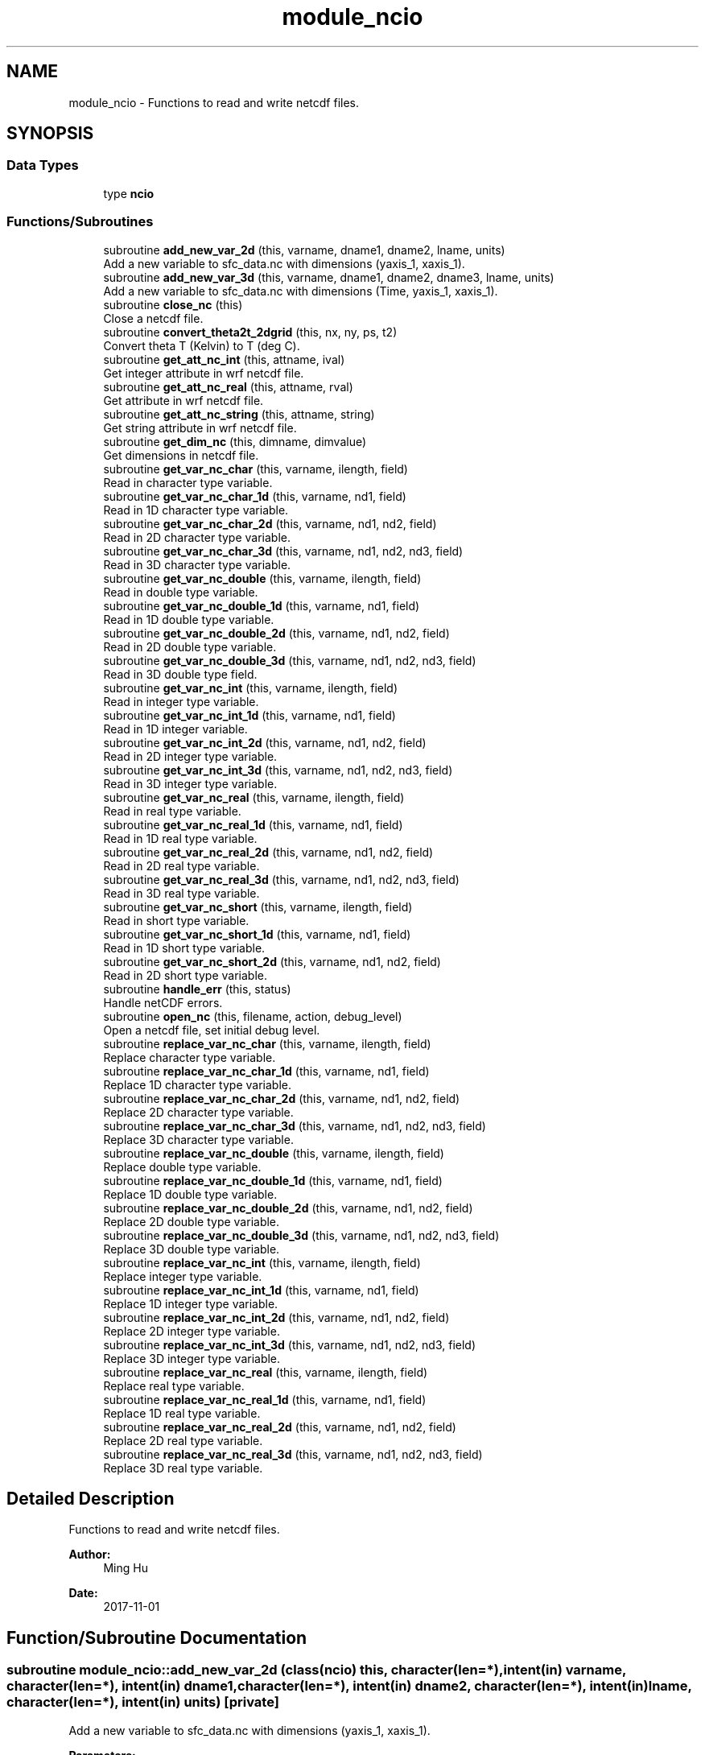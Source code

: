 .TH "module_ncio" 3 "Thu Aug 4 2022" "Version 1.8.0" "fvcom_tools" \" -*- nroff -*-
.ad l
.nh
.SH NAME
module_ncio \- Functions to read and write netcdf files\&.  

.SH SYNOPSIS
.br
.PP
.SS "Data Types"

.in +1c
.ti -1c
.RI "type \fBncio\fP"
.br
.in -1c
.SS "Functions/Subroutines"

.in +1c
.ti -1c
.RI "subroutine \fBadd_new_var_2d\fP (this, varname, dname1, dname2, lname, units)"
.br
.RI "Add a new variable to sfc_data\&.nc with dimensions (yaxis_1, xaxis_1)\&. "
.ti -1c
.RI "subroutine \fBadd_new_var_3d\fP (this, varname, dname1, dname2, dname3, lname, units)"
.br
.RI "Add a new variable to sfc_data\&.nc with dimensions (Time, yaxis_1, xaxis_1)\&. "
.ti -1c
.RI "subroutine \fBclose_nc\fP (this)"
.br
.RI "Close a netcdf file\&. "
.ti -1c
.RI "subroutine \fBconvert_theta2t_2dgrid\fP (this, nx, ny, ps, t2)"
.br
.RI "Convert theta T (Kelvin) to T (deg C)\&. "
.ti -1c
.RI "subroutine \fBget_att_nc_int\fP (this, attname, ival)"
.br
.RI "Get integer attribute in wrf netcdf file\&. "
.ti -1c
.RI "subroutine \fBget_att_nc_real\fP (this, attname, rval)"
.br
.RI "Get attribute in wrf netcdf file\&. "
.ti -1c
.RI "subroutine \fBget_att_nc_string\fP (this, attname, string)"
.br
.RI "Get string attribute in wrf netcdf file\&. "
.ti -1c
.RI "subroutine \fBget_dim_nc\fP (this, dimname, dimvalue)"
.br
.RI "Get dimensions in netcdf file\&. "
.ti -1c
.RI "subroutine \fBget_var_nc_char\fP (this, varname, ilength, field)"
.br
.RI "Read in character type variable\&. "
.ti -1c
.RI "subroutine \fBget_var_nc_char_1d\fP (this, varname, nd1, field)"
.br
.RI "Read in 1D character type variable\&. "
.ti -1c
.RI "subroutine \fBget_var_nc_char_2d\fP (this, varname, nd1, nd2, field)"
.br
.RI "Read in 2D character type variable\&. "
.ti -1c
.RI "subroutine \fBget_var_nc_char_3d\fP (this, varname, nd1, nd2, nd3, field)"
.br
.RI "Read in 3D character type variable\&. "
.ti -1c
.RI "subroutine \fBget_var_nc_double\fP (this, varname, ilength, field)"
.br
.RI "Read in double type variable\&. "
.ti -1c
.RI "subroutine \fBget_var_nc_double_1d\fP (this, varname, nd1, field)"
.br
.RI "Read in 1D double type variable\&. "
.ti -1c
.RI "subroutine \fBget_var_nc_double_2d\fP (this, varname, nd1, nd2, field)"
.br
.RI "Read in 2D double type variable\&. "
.ti -1c
.RI "subroutine \fBget_var_nc_double_3d\fP (this, varname, nd1, nd2, nd3, field)"
.br
.RI "Read in 3D double type field\&. "
.ti -1c
.RI "subroutine \fBget_var_nc_int\fP (this, varname, ilength, field)"
.br
.RI "Read in integer type variable\&. "
.ti -1c
.RI "subroutine \fBget_var_nc_int_1d\fP (this, varname, nd1, field)"
.br
.RI "Read in 1D integer variable\&. "
.ti -1c
.RI "subroutine \fBget_var_nc_int_2d\fP (this, varname, nd1, nd2, field)"
.br
.RI "Read in 2D integer type variable\&. "
.ti -1c
.RI "subroutine \fBget_var_nc_int_3d\fP (this, varname, nd1, nd2, nd3, field)"
.br
.RI "Read in 3D integer type variable\&. "
.ti -1c
.RI "subroutine \fBget_var_nc_real\fP (this, varname, ilength, field)"
.br
.RI "Read in real type variable\&. "
.ti -1c
.RI "subroutine \fBget_var_nc_real_1d\fP (this, varname, nd1, field)"
.br
.RI "Read in 1D real type variable\&. "
.ti -1c
.RI "subroutine \fBget_var_nc_real_2d\fP (this, varname, nd1, nd2, field)"
.br
.RI "Read in 2D real type variable\&. "
.ti -1c
.RI "subroutine \fBget_var_nc_real_3d\fP (this, varname, nd1, nd2, nd3, field)"
.br
.RI "Read in 3D real type variable\&. "
.ti -1c
.RI "subroutine \fBget_var_nc_short\fP (this, varname, ilength, field)"
.br
.RI "Read in short type variable\&. "
.ti -1c
.RI "subroutine \fBget_var_nc_short_1d\fP (this, varname, nd1, field)"
.br
.RI "Read in 1D short type variable\&. "
.ti -1c
.RI "subroutine \fBget_var_nc_short_2d\fP (this, varname, nd1, nd2, field)"
.br
.RI "Read in 2D short type variable\&. "
.ti -1c
.RI "subroutine \fBhandle_err\fP (this, status)"
.br
.RI "Handle netCDF errors\&. "
.ti -1c
.RI "subroutine \fBopen_nc\fP (this, filename, action, debug_level)"
.br
.RI "Open a netcdf file, set initial debug level\&. "
.ti -1c
.RI "subroutine \fBreplace_var_nc_char\fP (this, varname, ilength, field)"
.br
.RI "Replace character type variable\&. "
.ti -1c
.RI "subroutine \fBreplace_var_nc_char_1d\fP (this, varname, nd1, field)"
.br
.RI "Replace 1D character type variable\&. "
.ti -1c
.RI "subroutine \fBreplace_var_nc_char_2d\fP (this, varname, nd1, nd2, field)"
.br
.RI "Replace 2D character type variable\&. "
.ti -1c
.RI "subroutine \fBreplace_var_nc_char_3d\fP (this, varname, nd1, nd2, nd3, field)"
.br
.RI "Replace 3D character type variable\&. "
.ti -1c
.RI "subroutine \fBreplace_var_nc_double\fP (this, varname, ilength, field)"
.br
.RI "Replace double type variable\&. "
.ti -1c
.RI "subroutine \fBreplace_var_nc_double_1d\fP (this, varname, nd1, field)"
.br
.RI "Replace 1D double type variable\&. "
.ti -1c
.RI "subroutine \fBreplace_var_nc_double_2d\fP (this, varname, nd1, nd2, field)"
.br
.RI "Replace 2D double type variable\&. "
.ti -1c
.RI "subroutine \fBreplace_var_nc_double_3d\fP (this, varname, nd1, nd2, nd3, field)"
.br
.RI "Replace 3D double type variable\&. "
.ti -1c
.RI "subroutine \fBreplace_var_nc_int\fP (this, varname, ilength, field)"
.br
.RI "Replace integer type variable\&. "
.ti -1c
.RI "subroutine \fBreplace_var_nc_int_1d\fP (this, varname, nd1, field)"
.br
.RI "Replace 1D integer type variable\&. "
.ti -1c
.RI "subroutine \fBreplace_var_nc_int_2d\fP (this, varname, nd1, nd2, field)"
.br
.RI "Replace 2D integer type variable\&. "
.ti -1c
.RI "subroutine \fBreplace_var_nc_int_3d\fP (this, varname, nd1, nd2, nd3, field)"
.br
.RI "Replace 3D integer type variable\&. "
.ti -1c
.RI "subroutine \fBreplace_var_nc_real\fP (this, varname, ilength, field)"
.br
.RI "Replace real type variable\&. "
.ti -1c
.RI "subroutine \fBreplace_var_nc_real_1d\fP (this, varname, nd1, field)"
.br
.RI "Replace 1D real type variable\&. "
.ti -1c
.RI "subroutine \fBreplace_var_nc_real_2d\fP (this, varname, nd1, nd2, field)"
.br
.RI "Replace 2D real type variable\&. "
.ti -1c
.RI "subroutine \fBreplace_var_nc_real_3d\fP (this, varname, nd1, nd2, nd3, field)"
.br
.RI "Replace 3D real type variable\&. "
.in -1c
.SH "Detailed Description"
.PP 
Functions to read and write netcdf files\&. 


.PP
\fBAuthor:\fP
.RS 4
Ming Hu 
.RE
.PP
\fBDate:\fP
.RS 4
2017-11-01 
.RE
.PP

.SH "Function/Subroutine Documentation"
.PP 
.SS "subroutine module_ncio::add_new_var_2d (class(\fBncio\fP) this, character(len=*), intent(in) varname, character(len=*), intent(in) dname1, character(len=*), intent(in) dname2, character(len=*), intent(in) lname, character(len=*), intent(in) units)\fC [private]\fP"

.PP
Add a new variable to sfc_data\&.nc with dimensions (yaxis_1, xaxis_1)\&. 
.PP
\fBParameters:\fP
.RS 4
\fIthis\fP instance of an ncio class 
.br
\fIvarname\fP Name of variable to be created in netcdf file 
.br
\fIdname1\fP 1st dimension name 
.br
\fIdname2\fP 2nd dimension name 
.br
\fIlname\fP long name output for netcdf variable 
.br
\fIunits\fP units to use in netcdf variable
.RE
.PP
\fBAuthor:\fP
.RS 4
David\&.M\&.Wright org: UM/GLERL 
.RE
.PP
\fBDate:\fP
.RS 4
2021-10-07 
.RE
.PP

.PP
Definition at line 2561 of file module_ncio\&.f90\&.
.PP
Referenced by module_ncio::ncio::add_new_var()\&.
.SS "subroutine module_ncio::add_new_var_3d (class(\fBncio\fP) this, character(len=*), intent(in) varname, character(len=*), intent(in) dname1, character(len=*), intent(in) dname2, character(len=*), intent(in) dname3, character(len=*), intent(in) lname, character(len=*), intent(in) units)\fC [private]\fP"

.PP
Add a new variable to sfc_data\&.nc with dimensions (Time, yaxis_1, xaxis_1)\&. 
.PP
\fBParameters:\fP
.RS 4
\fIthis\fP instance of an ncio class 
.br
\fIvarname\fP Name of variable to be created in netcdf file 
.br
\fIdname1\fP 1st dimension name 
.br
\fIdname2\fP 2nd dimension name 
.br
\fIdname3\fP 3rd dimension name 
.br
\fIlname\fP long name output for netcdf variable 
.br
\fIunits\fP units to use in netcdf variable
.RE
.PP
\fBAuthor:\fP
.RS 4
David\&.M\&.Wright org: UM/GLERL 
.RE
.PP
\fBDate:\fP
.RS 4
2020-09-01 
.RE
.PP

.PP
Definition at line 2517 of file module_ncio\&.f90\&.
.PP
Referenced by module_ncio::ncio::add_new_var()\&.
.SS "subroutine module_ncio::close_nc (class(\fBncio\fP) this)\fC [private]\fP"

.PP
Close a netcdf file\&. 
.PP
\fBParameters:\fP
.RS 4
\fIthis\fP instance of an ncio class 
.RE
.PP
\fBAuthor:\fP
.RS 4
Ming Hu org: GSD/AMB 
.RE
.PP
\fBDate:\fP
.RS 4
2017-04-10 
.RE
.PP

.PP
Definition at line 141 of file module_ncio\&.f90\&.
.SS "subroutine module_ncio::convert_theta2t_2dgrid (class(\fBncio\fP) this, integer nx, integer ny, real, dimension(nx,ny), intent(in) ps, real, dimension(nx,ny), intent(inout) t2)"

.PP
Convert theta T (Kelvin) to T (deg C)\&. 
.PP
\fBParameters:\fP
.RS 4
\fIthis\fP instance of an ncio class 
.br
\fInx\fP number of grid points in x-dir 
.br
\fIny\fP number of grid points in y-dir 
.br
\fIps\fP Pressure (Pa) 
.br
\fIt2\fP Pot\&. Temperature (Kelvin) 
.RE
.PP
\fBAuthor:\fP
.RS 4
Ming Hu org: GSD/AMB 
.RE
.PP
\fBDate:\fP
.RS 4
2017-11-01 
.RE
.PP

.PP
Definition at line 2481 of file module_ncio\&.f90\&.
.SS "subroutine module_ncio::get_att_nc_int (class(\fBncio\fP) this, character(len=*), intent(in) attname, integer, intent(out) ival)\fC [private]\fP"

.PP
Get integer attribute in wrf netcdf file\&. 
.PP
\fBParameters:\fP
.RS 4
\fIthis\fP instance of an ncio class 
.br
\fIattname\fP name of the attribute to get 
.br
\fIival\fP value of attribute\&. 
.RE
.PP
\fBAuthor:\fP
.RS 4
Ming Hu org: GSD/AMB 
.RE
.PP
\fBDate:\fP
.RS 4
2017-10-04 
.RE
.PP

.PP
Definition at line 187 of file module_ncio\&.f90\&.
.PP
Referenced by module_ncio::ncio::get_att()\&.
.SS "subroutine module_ncio::get_att_nc_real (class(\fBncio\fP) this, character(len=*), intent(in) attname, real, intent(out) rval)\fC [private]\fP"

.PP
Get attribute in wrf netcdf file\&. 
.PP
\fBParameters:\fP
.RS 4
\fIthis\fP instance of an ncio class 
.br
\fIattname\fP name of the attribute to get 
.br
\fIrval\fP return value 
.RE
.PP
\fBAuthor:\fP
.RS 4
Ming Hu org: GSD/AMB 
.RE
.PP
\fBDate:\fP
.RS 4
2017-10-04 
.RE
.PP

.PP
Definition at line 163 of file module_ncio\&.f90\&.
.PP
Referenced by module_ncio::ncio::get_att()\&.
.SS "subroutine module_ncio::get_att_nc_string (class(\fBncio\fP) this, character(len=*), intent(in) attname, character(len=*), intent(out) string)\fC [private]\fP"

.PP
Get string attribute in wrf netcdf file\&. 
.PP
\fBParameters:\fP
.RS 4
\fIthis\fP instance of an ncio class 
.br
\fIattname\fP name of the attribute to get 
.br
\fIstring\fP value of attribute\&. 
.RE
.PP
\fBAuthor:\fP
.RS 4
Ming Hu org: GSD/AMB 
.RE
.PP
\fBDate:\fP
.RS 4
2017-10-04 
.RE
.PP

.PP
Definition at line 211 of file module_ncio\&.f90\&.
.PP
Referenced by module_ncio::ncio::get_att()\&.
.SS "subroutine module_ncio::get_dim_nc (class(\fBncio\fP) this, character(len=*), intent(in) dimname, integer, intent(out) dimvalue)\fC [private]\fP"

.PP
Get dimensions in netcdf file\&. 
.PP
\fBParameters:\fP
.RS 4
\fIthis\fP instance of an ncio class 
.br
\fIdimname\fP name of the dimension 
.br
\fIdimvalue\fP length of the dimension 
.RE
.PP
\fBAuthor:\fP
.RS 4
Ming Hu org: GSD/AMB 
.RE
.PP
\fBDate:\fP
.RS 4
2017-11-01 
.RE
.PP

.PP
Definition at line 236 of file module_ncio\&.f90\&.
.SS "subroutine module_ncio::get_var_nc_char (class(\fBncio\fP) this, character(len=*), intent(in) varname, integer, intent(in) ilength, character, dimension(ilength), intent(out) field)"

.PP
Read in character type variable\&. 
.PP
\fBParameters:\fP
.RS 4
\fIthis\fP instance of an ncio class 
.br
\fIvarname\fP name of the variable 
.br
\fIilength\fP size of array 
.br
\fIfield\fP output variable 
.RE
.PP
\fBAuthor:\fP
.RS 4
Ming Hu org: GSD/AMB 
.RE
.PP
\fBDate:\fP
.RS 4
2017-11-01 
.RE
.PP

.PP
Definition at line 2354 of file module_ncio\&.f90\&.
.SS "subroutine module_ncio::get_var_nc_char_1d (class(\fBncio\fP) this, character(len=*), intent(in) varname, integer, intent(in) nd1, character, dimension(nd1), intent(out) field)"

.PP
Read in 1D character type variable\&. 
.PP
\fBParameters:\fP
.RS 4
\fIthis\fP instance of an ncio class 
.br
\fIvarname\fP name of the variable 
.br
\fInd1\fP length of first dimension 
.br
\fIfield\fP output variable 
.RE
.PP
\fBAuthor:\fP
.RS 4
Ming Hu org: GSD/AMB 
.RE
.PP
\fBDate:\fP
.RS 4
2017-11-01 
.RE
.PP

.PP
Definition at line 2210 of file module_ncio\&.f90\&.
.PP
Referenced by module_ncio::ncio::get_var()\&.
.SS "subroutine module_ncio::get_var_nc_char_2d (class(\fBncio\fP) this, character(len=*), intent(in) varname, integer, intent(in) nd1, integer, intent(in) nd2, character, dimension(nd1,nd2), intent(out) field)"

.PP
Read in 2D character type variable\&. 
.PP
\fBParameters:\fP
.RS 4
\fIthis\fP instance of an ncio class 
.br
\fIvarname\fP name of the variable 
.br
\fInd1\fP length of first dimension 
.br
\fInd2\fP length of second dimension 
.br
\fIfield\fP output variable 
.RE
.PP
\fBAuthor:\fP
.RS 4
Ming Hu org: GSD/AMB 
.RE
.PP
\fBDate:\fP
.RS 4
2017-11-01 
.RE
.PP

.PP
Definition at line 2248 of file module_ncio\&.f90\&.
.PP
Referenced by module_ncio::ncio::get_var()\&.
.SS "subroutine module_ncio::get_var_nc_char_3d (class(\fBncio\fP) this, character(len=*), intent(in) varname, integer, intent(in) nd1, integer, intent(in) nd2, integer, intent(in) nd3, character, dimension(nd1,nd2,nd3), intent(out) field)"

.PP
Read in 3D character type variable\&. 
.PP
\fBParameters:\fP
.RS 4
\fIthis\fP instance of an ncio class 
.br
\fIvarname\fP name of the variable 
.br
\fInd1\fP length of first dimension 
.br
\fInd2\fP length of second dimension 
.br
\fInd3\fP length of third dimension 
.br
\fIfield\fP output variable 
.RE
.PP
\fBAuthor:\fP
.RS 4
Ming Hu org: GSD/AMB 
.RE
.PP
\fBDate:\fP
.RS 4
2017-11-01 
.RE
.PP

.PP
Definition at line 2300 of file module_ncio\&.f90\&.
.PP
Referenced by module_ncio::ncio::get_var()\&.
.SS "subroutine module_ncio::get_var_nc_double (class(\fBncio\fP) this, character(len=*), intent(in) varname, integer, intent(in) ilength, real(8), dimension(ilength), intent(out) field)"

.PP
Read in double type variable\&. 
.PP
\fBParameters:\fP
.RS 4
\fIthis\fP instance of an ncio class 
.br
\fIvarname\fP name of the variable 
.br
\fIilength\fP size of array 
.br
\fIfield\fP output variable 
.RE
.PP
\fBAuthor:\fP
.RS 4
Ming Hu org: GSD/AMB 
.RE
.PP
\fBDate:\fP
.RS 4
2017-11-01 
.RE
.PP

.PP
Definition at line 1390 of file module_ncio\&.f90\&.
.SS "subroutine module_ncio::get_var_nc_double_1d (class(\fBncio\fP) this, character(len=*), intent(in) varname, integer, intent(in) nd1, real(8), dimension(nd1), intent(out) field)"

.PP
Read in 1D double type variable\&. 
.PP
\fBParameters:\fP
.RS 4
\fIthis\fP instance of an ncio class 
.br
\fIvarname\fP name of the variable 
.br
\fInd1\fP lenth of first dimension 
.br
\fIfield\fP output variable 
.RE
.PP
\fBAuthor:\fP
.RS 4
Ming Hu org: GSD/AMB 
.RE
.PP
\fBDate:\fP
.RS 4
2017-11-01 
.RE
.PP

.PP
Definition at line 1244 of file module_ncio\&.f90\&.
.PP
Referenced by module_ncio::ncio::get_var()\&.
.SS "subroutine module_ncio::get_var_nc_double_2d (class(\fBncio\fP) this, character(len=*), intent(in) varname, integer, intent(in) nd1, integer, intent(in) nd2, real(8), dimension(nd1,nd2), intent(out) field)"

.PP
Read in 2D double type variable\&. 
.PP
\fBParameters:\fP
.RS 4
\fIthis\fP instance of an ncio class 
.br
\fIvarname\fP name of the variable 
.br
\fInd1\fP length of first dimension 
.br
\fInd2\fP length of second dimension 
.br
\fIfield\fP output variable 
.RE
.PP
\fBAuthor:\fP
.RS 4
Ming Hu org: GSD/AMB 
.RE
.PP
\fBDate:\fP
.RS 4
2017-11-01 
.RE
.PP

.PP
Definition at line 1282 of file module_ncio\&.f90\&.
.PP
Referenced by module_ncio::ncio::get_var()\&.
.SS "subroutine module_ncio::get_var_nc_double_3d (class(\fBncio\fP) this, character(len=*), intent(in) varname, integer, intent(in) nd1, integer, intent(in) nd2, integer, intent(in) nd3, real(8), dimension(nd1,nd2,nd3), intent(out) field)"

.PP
Read in 3D double type field\&. 
.PP
\fBParameters:\fP
.RS 4
\fIthis\fP instance of an ncio class 
.br
\fIvarname\fP name of the variable 
.br
\fInd1\fP length of first dimension 
.br
\fInd2\fP length of second dimension 
.br
\fInd3\fP length of third dimension 
.br
\fIfield\fP output variable 
.RE
.PP
\fBAuthor:\fP
.RS 4
Ming Hu org: GSD/AMB 
.RE
.PP
\fBDate:\fP
.RS 4
2017-11-01 
.RE
.PP

.PP
Definition at line 1334 of file module_ncio\&.f90\&.
.PP
Referenced by module_ncio::ncio::get_var()\&.
.SS "subroutine module_ncio::get_var_nc_int (class(\fBncio\fP) this, character(len=*), intent(in) varname, integer, intent(in) ilength, integer, dimension(ilength), intent(out) field)"

.PP
Read in integer type variable\&. 
.PP
\fBParameters:\fP
.RS 4
\fIthis\fP instance of an ncio class 
.br
\fIvarname\fP name of the variable 
.br
\fIilength\fP size of array 
.br
\fIfield\fP output variable 
.RE
.PP
\fBAuthor:\fP
.RS 4
Ming Hu org: GSD/AMB 
.RE
.PP
\fBDate:\fP
.RS 4
2017-11-01 
.RE
.PP

.PP
Definition at line 1904 of file module_ncio\&.f90\&.
.SS "subroutine module_ncio::get_var_nc_int_1d (class(\fBncio\fP) this, character(len=*), intent(in) varname, integer, intent(in) nd1, integer, dimension(nd1), intent(out) field)"

.PP
Read in 1D integer variable\&. 
.PP
\fBParameters:\fP
.RS 4
\fIthis\fP instance of an ncio class 
.br
\fIvarname\fP name of the variable 
.br
\fInd1\fP length of first dimension 
.br
\fIfield\fP output variable 
.RE
.PP
\fBAuthor:\fP
.RS 4
Ming Hu org: GSD/AMB 
.RE
.PP
\fBDate:\fP
.RS 4
2017-11-01 
.RE
.PP

.PP
Definition at line 1755 of file module_ncio\&.f90\&.
.PP
Referenced by module_ncio::ncio::get_var()\&.
.SS "subroutine module_ncio::get_var_nc_int_2d (class(\fBncio\fP) this, character(len=*), intent(in) varname, integer, intent(in) nd1, integer, intent(in) nd2, integer, dimension(nd1,nd2), intent(out) field)"

.PP
Read in 2D integer type variable\&. 
.PP
\fBParameters:\fP
.RS 4
\fIthis\fP instance of an ncio class 
.br
\fIvarname\fP name of the variable 
.br
\fInd1\fP length of first dimension 
.br
\fInd2\fP length of second dimension 
.br
\fIfield\fP output variable 
.RE
.PP
\fBAuthor:\fP
.RS 4
Ming Hu org: GSD/AMB 
.RE
.PP
\fBDate:\fP
.RS 4
2017-11-01 
.RE
.PP

.PP
Definition at line 1793 of file module_ncio\&.f90\&.
.PP
Referenced by module_ncio::ncio::get_var()\&.
.SS "subroutine module_ncio::get_var_nc_int_3d (class(\fBncio\fP) this, character(len=*), intent(in) varname, integer, intent(in) nd1, integer, intent(in) nd2, integer, intent(in) nd3, integer, dimension(nd1,nd2,nd3), intent(out) field)"

.PP
Read in 3D integer type variable\&. 
.PP
\fBParameters:\fP
.RS 4
\fIthis\fP instance of an ncio class 
.br
\fIvarname\fP name of the variable 
.br
\fInd1\fP length of first dimension 
.br
\fInd2\fP length of second dimension 
.br
\fInd3\fP length of third dimension 
.br
\fIfield\fP output variable 
.RE
.PP
\fBAuthor:\fP
.RS 4
Ming Hu org: GSD/AMB 
.RE
.PP
\fBDate:\fP
.RS 4
2017-11-01 
.RE
.PP

.PP
Definition at line 1848 of file module_ncio\&.f90\&.
.PP
Referenced by module_ncio::ncio::get_var()\&.
.SS "subroutine module_ncio::get_var_nc_real (class(\fBncio\fP) this, character(len=*), intent(in) varname, integer, intent(in) ilength, real(4), dimension(ilength), intent(out) field)"

.PP
Read in real type variable\&. 
.PP
\fBParameters:\fP
.RS 4
\fIthis\fP instance of an ncio class 
.br
\fIvarname\fP name of the variable 
.br
\fIilength\fP size of array 
.br
\fIfield\fP output variable 
.RE
.PP
\fBAuthor:\fP
.RS 4
Ming Hu org: GSD/AMB 
.RE
.PP
\fBDate:\fP
.RS 4
2017-11-01 
.RE
.PP

.PP
Definition at line 1646 of file module_ncio\&.f90\&.
.SS "subroutine module_ncio::get_var_nc_real_1d (class(\fBncio\fP) this, character(len=*), intent(in) varname, integer, intent(in) nd1, real(4), dimension(nd1), intent(out) field)"

.PP
Read in 1D real type variable\&. 
.PP
\fBParameters:\fP
.RS 4
\fIthis\fP instance of an ncio class 
.br
\fIvarname\fP name of the variable 
.br
\fInd1\fP length of first dimension 
.br
\fIfield\fP output variable 
.RE
.PP
\fBAuthor:\fP
.RS 4
Ming Hu org: GSD/AMB 
.RE
.PP
\fBDate:\fP
.RS 4
2017-11-01 
.RE
.PP

.PP
Definition at line 1497 of file module_ncio\&.f90\&.
.PP
Referenced by module_ncio::ncio::get_var()\&.
.SS "subroutine module_ncio::get_var_nc_real_2d (class(\fBncio\fP) this, character(len=*), intent(in) varname, integer, intent(in) nd1, integer, intent(in) nd2, real(4), dimension(nd1,nd2), intent(out) field)"

.PP
Read in 2D real type variable\&. 
.PP
\fBParameters:\fP
.RS 4
\fIthis\fP instance of an ncio class 
.br
\fIvarname\fP name of the variable 
.br
\fInd1\fP length of first dimension 
.br
\fInd2\fP length of second dimension 
.br
\fIfield\fP output variable 
.RE
.PP
\fBAuthor:\fP
.RS 4
Ming Hu org: GSD/AMB 
.RE
.PP
\fBDate:\fP
.RS 4
2017-11-01 
.RE
.PP

.PP
Definition at line 1535 of file module_ncio\&.f90\&.
.PP
Referenced by module_ncio::ncio::get_var()\&.
.SS "subroutine module_ncio::get_var_nc_real_3d (class(\fBncio\fP) this, character(len=*), intent(in) varname, integer, intent(in) nd1, integer, intent(in) nd2, integer, intent(in) nd3, real(4), dimension(nd1,nd2,nd3), intent(out) field)"

.PP
Read in 3D real type variable\&. 
.PP
\fBParameters:\fP
.RS 4
\fIthis\fP instance of an ncio class 
.br
\fIvarname\fP name of the variable 
.br
\fInd1\fP length of first dimension 
.br
\fInd2\fP length of second dimension 
.br
\fInd3\fP length of third dimension 
.br
\fIfield\fP output variable 
.RE
.PP
\fBAuthor:\fP
.RS 4
Ming Hu org: GSD/AMB 
.RE
.PP
\fBDate:\fP
.RS 4
2017-11-01 
.RE
.PP

.PP
Definition at line 1590 of file module_ncio\&.f90\&.
.PP
Referenced by module_ncio::ncio::get_var()\&.
.SS "subroutine module_ncio::get_var_nc_short (class(\fBncio\fP) this, character(len=*), intent(in) varname, integer, intent(in) ilength, integer(2), dimension(ilength), intent(out) field)"

.PP
Read in short type variable\&. 
.PP
\fBParameters:\fP
.RS 4
\fIthis\fP instance of an ncio class 
.br
\fIvarname\fP name of the variable 
.br
\fIilength\fP size of array 
.br
\fIfield\fP output variable 
.RE
.PP
\fBAuthor:\fP
.RS 4
Ming Hu org: GSD/AMB 
.RE
.PP
\fBDate:\fP
.RS 4
2017-11-01 
.RE
.PP

.PP
Definition at line 2104 of file module_ncio\&.f90\&.
.SS "subroutine module_ncio::get_var_nc_short_1d (class(\fBncio\fP) this, character(len=*), intent(in) varname, integer, intent(in) nd1, integer(2), dimension(nd1), intent(out) field)"

.PP
Read in 1D short type variable\&. 
.PP
\fBParameters:\fP
.RS 4
\fIthis\fP instance of an ncio class 
.br
\fIvarname\fP name of the variable 
.br
\fInd1\fP length of first dimension 
.br
\fIfield\fP output variable 
.RE
.PP
\fBAuthor:\fP
.RS 4
Ming Hu org: GSD/AMB 
.RE
.PP
\fBDate:\fP
.RS 4
2017-11-01 
.RE
.PP

.PP
Definition at line 2013 of file module_ncio\&.f90\&.
.PP
Referenced by module_ncio::ncio::get_var()\&.
.SS "subroutine module_ncio::get_var_nc_short_2d (class(\fBncio\fP) this, character(len=*), intent(in) varname, integer, intent(in) nd1, integer, intent(in) nd2, integer(2), dimension(nd1,nd2), intent(out) field)"

.PP
Read in 2D short type variable\&. 
.PP
\fBParameters:\fP
.RS 4
\fIthis\fP instance of an ncio class 
.br
\fIvarname\fP name of the variable 
.br
\fInd1\fP length of first dimension 
.br
\fInd2\fP length of second dimension 
.br
\fIfield\fP output variable 
.RE
.PP
\fBAuthor:\fP
.RS 4
Ming Hu org: GSD/AMB 
.RE
.PP
\fBDate:\fP
.RS 4
2017-11-01 
.RE
.PP

.PP
Definition at line 2051 of file module_ncio\&.f90\&.
.PP
Referenced by module_ncio::ncio::get_var()\&.
.SS "subroutine module_ncio::handle_err (class(\fBncio\fP) this, integer, intent(in) status)"

.PP
Handle netCDF errors\&. 
.PP
\fBParameters:\fP
.RS 4
\fIthis\fP instance of an ncio class 
.br
\fIstatus\fP return code from neCDF 
.RE
.PP
\fBAuthor:\fP
.RS 4
Ming Hu org: GSD/AMB 
.RE
.PP
\fBDate:\fP
.RS 4
2017-11-01 
.RE
.PP

.PP
Definition at line 2461 of file module_ncio\&.f90\&.
.SS "subroutine module_ncio::open_nc (class(\fBncio\fP) this, character(len=*), intent(in) filename, character(len=1), intent(in) action, integer, intent(in), optional debug_level)\fC [private]\fP"

.PP
Open a netcdf file, set initial debug level\&. 
.PP
\fBParameters:\fP
.RS 4
\fIthis\fP instance of an ncio class 
.br
\fIfilename\fP the file to open 
.br
\fIaction\fP 'r' for read, 'w' for write 
.br
\fIdebug_level\fP set to non-zero for some verbose output 
.RE
.PP
\fBAuthor:\fP
.RS 4
Ming Hu 
.RE
.PP
\fBDate:\fP
.RS 4
2017-11-01 
.RE
.PP

.PP
Definition at line 104 of file module_ncio\&.f90\&.
.SS "subroutine module_ncio::replace_var_nc_char (class(\fBncio\fP) this, character(len=*), intent(in) varname, integer, intent(in) ilength, character, dimension(ilength), intent(in) field)"

.PP
Replace character type variable\&. 
.PP
\fBParameters:\fP
.RS 4
\fIthis\fP instance of an ncio class 
.br
\fIvarname\fP name of the variable 
.br
\fIilength\fP length of array 
.br
\fIfield\fP replacement field 
.RE
.PP
\fBAuthor:\fP
.RS 4
Ming Hu org: GSD/AMB 
.RE
.PP
\fBDate:\fP
.RS 4
2017-11-01 
.RE
.PP

.PP
Definition at line 398 of file module_ncio\&.f90\&.
.SS "subroutine module_ncio::replace_var_nc_char_1d (class(\fBncio\fP) this, character(len=*), intent(in) varname, integer, intent(in) nd1, character, dimension(nd1), intent(in) field)\fC [private]\fP"

.PP
Replace 1D character type variable\&. 
.PP
\fBParameters:\fP
.RS 4
\fIthis\fP instance of an ncio class 
.br
\fIvarname\fP name of the variable 
.br
\fInd1\fP length of first dimension 
.br
\fIfield\fP replacement field 
.RE
.PP
\fBAuthor:\fP
.RS 4
Ming Hu org: GSD/AMB 
.RE
.PP
\fBDate:\fP
.RS 4
2017-11-01 
.RE
.PP

.PP
Definition at line 264 of file module_ncio\&.f90\&.
.PP
Referenced by module_ncio::ncio::replace_var()\&.
.SS "subroutine module_ncio::replace_var_nc_char_2d (class(\fBncio\fP) this, character(len=*), intent(in) varname, integer, intent(in) nd1, integer, intent(in) nd2, character, dimension(nd1,nd2), intent(in) field)"

.PP
Replace 2D character type variable\&. 
.PP
\fBParameters:\fP
.RS 4
\fIthis\fP instance of an ncio class 
.br
\fIvarname\fP name of the variable 
.br
\fInd1\fP length of first dimension 
.br
\fInd2\fP length of second dimension 
.br
\fIfield\fP replacement field 
.RE
.PP
\fBAuthor:\fP
.RS 4
Ming Hu org: GSD/AMB 
.RE
.PP
\fBDate:\fP
.RS 4
2017-11-01 
.RE
.PP

.PP
Definition at line 300 of file module_ncio\&.f90\&.
.PP
Referenced by module_ncio::ncio::replace_var()\&.
.SS "subroutine module_ncio::replace_var_nc_char_3d (class(\fBncio\fP) this, character(len=*), intent(in) varname, integer, intent(in) nd1, integer, intent(in) nd2, integer, intent(in) nd3, character, dimension(nd1,nd2,nd3), intent(in) field)"

.PP
Replace 3D character type variable\&. 
.PP
\fBParameters:\fP
.RS 4
\fIthis\fP instance of an ncio class 
.br
\fIvarname\fP name of the variable 
.br
\fInd1\fP length of first dimension 
.br
\fInd2\fP length of second dimension 
.br
\fInd3\fP length of third dimension 
.br
\fIfield\fP replacement field 
.RE
.PP
\fBAuthor:\fP
.RS 4
Ming Hu org: GSD/AMB 
.RE
.PP
\fBDate:\fP
.RS 4
2017-11-01 
.RE
.PP

.PP
Definition at line 348 of file module_ncio\&.f90\&.
.PP
Referenced by module_ncio::ncio::replace_var()\&.
.SS "subroutine module_ncio::replace_var_nc_double (class(\fBncio\fP) this, character(len=*), intent(in) varname, integer, intent(in) ilength, real(8), dimension(ilength), intent(in) field)"

.PP
Replace double type variable\&. 
.PP
\fBParameters:\fP
.RS 4
\fIthis\fP instance of an ncio class 
.br
\fIvarname\fP name of the variable 
.br
\fIilength\fP size of array 
.br
\fIfield\fP replacement field 
.RE
.PP
\fBAuthor:\fP
.RS 4
Ming Hu org: GSD/AMB 
.RE
.PP
\fBDate:\fP
.RS 4
2017-11-01 
.RE
.PP

.PP
Definition at line 894 of file module_ncio\&.f90\&.
.SS "subroutine module_ncio::replace_var_nc_double_1d (class(\fBncio\fP) this, character(len=*), intent(in) varname, integer, intent(in) nd1, real(8), dimension(nd1), intent(in) field)"

.PP
Replace 1D double type variable\&. 
.PP
\fBParameters:\fP
.RS 4
\fIthis\fP instance of an ncio class 
.br
\fIvarname\fP name of the variable 
.br
\fInd1\fP length of first dimension 
.br
\fIfield\fP replacement field 
.RE
.PP
\fBAuthor:\fP
.RS 4
Ming Hu org: GSD/AMB 
.RE
.PP
\fBDate:\fP
.RS 4
2017-11-01 
.RE
.PP

.PP
Definition at line 749 of file module_ncio\&.f90\&.
.PP
Referenced by module_ncio::ncio::replace_var()\&.
.SS "subroutine module_ncio::replace_var_nc_double_2d (class(\fBncio\fP) this, character(len=*), intent(in) varname, integer, intent(in) nd1, integer, intent(in) nd2, real(8), dimension(nd1,nd2), intent(in) field)"

.PP
Replace 2D double type variable\&. 
.PP
\fBParameters:\fP
.RS 4
\fIthis\fP instance of an ncio class 
.br
\fIvarname\fP name of the variable 
.br
\fInd1\fP length of first dimension 
.br
\fInd2\fP length of second dimension 
.br
\fIfield\fP replacement field 
.RE
.PP
\fBAuthor:\fP
.RS 4
Ming Hu org: GSD/AMB 
.RE
.PP
\fBDate:\fP
.RS 4
2017-11-01 
.RE
.PP

.PP
Definition at line 787 of file module_ncio\&.f90\&.
.PP
Referenced by module_ncio::ncio::replace_var()\&.
.SS "subroutine module_ncio::replace_var_nc_double_3d (class(\fBncio\fP) this, character(len=*), intent(in) varname, integer, intent(in) nd1, integer, intent(in) nd2, integer, intent(in) nd3, real(8), dimension(nd1,nd2,nd3), intent(in) field)"

.PP
Replace 3D double type variable\&. 
.PP
\fBParameters:\fP
.RS 4
\fIthis\fP instance of an ncio class 
.br
\fIvarname\fP name of the variable 
.br
\fInd1\fP length of first dimension 
.br
\fInd2\fP length of second dimension 
.br
\fInd3\fP length of third dimension 
.br
\fIfield\fP replacement field 
.RE
.PP
\fBAuthor:\fP
.RS 4
Ming Hu org: GSD/AMB 
.RE
.PP
\fBDate:\fP
.RS 4
2017-11-01 
.RE
.PP

.PP
Definition at line 838 of file module_ncio\&.f90\&.
.PP
Referenced by module_ncio::ncio::replace_var()\&.
.SS "subroutine module_ncio::replace_var_nc_int (class(\fBncio\fP) this, character(len=*), intent(in) varname, integer, intent(in) ilength, integer, dimension(ilength), intent(in) field)"

.PP
Replace integer type variable\&. 
.PP
\fBParameters:\fP
.RS 4
\fIthis\fP instance of an ncio class 
.br
\fIvarname\fP name of the variable 
.br
\fIilength\fP size of array 
.br
\fIfield\fP replacement field 
.RE
.PP
\fBAuthor:\fP
.RS 4
Ming Hu org: GSD/AMB 
.RE
.PP
\fBDate:\fP
.RS 4
2017-11-01 
.RE
.PP

.PP
Definition at line 1138 of file module_ncio\&.f90\&.
.SS "subroutine module_ncio::replace_var_nc_int_1d (class(\fBncio\fP) this, character(len=*), intent(in) varname, integer, intent(in) nd1, integer, dimension(nd1), intent(in) field)"

.PP
Replace 1D integer type variable\&. 
.PP
\fBParameters:\fP
.RS 4
\fIthis\fP instance of an ncio class 
.br
\fIvarname\fP name of the variable 
.br
\fInd1\fP lenth of first dimension 
.br
\fIfield\fP replacement field 
.RE
.PP
\fBAuthor:\fP
.RS 4
Ming Hu org: GSD/AMB 
.RE
.PP
\fBDate:\fP
.RS 4
2017-11-01 
.RE
.PP

.PP
Definition at line 1000 of file module_ncio\&.f90\&.
.PP
Referenced by module_ncio::ncio::replace_var()\&.
.SS "subroutine module_ncio::replace_var_nc_int_2d (class(\fBncio\fP) this, character(len=*), intent(in) varname, integer, intent(in) nd1, integer, intent(in) nd2, integer, dimension(nd1,nd2), intent(in) field)"

.PP
Replace 2D integer type variable\&. 
.PP
\fBParameters:\fP
.RS 4
\fIthis\fP instance of an ncio class 
.br
\fIvarname\fP name of the variable 
.br
\fInd1\fP length of first dimension 
.br
\fInd2\fP length of second dimension 
.br
\fIfield\fP replacement field 
.RE
.PP
\fBAuthor:\fP
.RS 4
Ming Hu org: GSD/AMB 
.RE
.PP
\fBDate:\fP
.RS 4
2017-11-01 
.RE
.PP

.PP
Definition at line 1035 of file module_ncio\&.f90\&.
.PP
Referenced by module_ncio::ncio::replace_var()\&.
.SS "subroutine module_ncio::replace_var_nc_int_3d (class(\fBncio\fP) this, character(len=*), intent(in) varname, integer, intent(in) nd1, integer, intent(in) nd2, integer, intent(in) nd3, integer, dimension(nd1,nd2,nd3), intent(in) field)"

.PP
Replace 3D integer type variable\&. 
.PP
\fBParameters:\fP
.RS 4
\fIthis\fP instance of an ncio class 
.br
\fIvarname\fP name of the variable 
.br
\fInd1\fP length of first dimension 
.br
\fInd2\fP length of second dimension 
.br
\fInd3\fP length of third dimension 
.br
\fIfield\fP replacement field 
.RE
.PP
\fBAuthor:\fP
.RS 4
Ming Hu org: GSD/AMB 
.RE
.PP
\fBDate:\fP
.RS 4
2017-11-01 
.RE
.PP

.PP
Definition at line 1086 of file module_ncio\&.f90\&.
.PP
Referenced by module_ncio::ncio::replace_var()\&.
.SS "subroutine module_ncio::replace_var_nc_real (class(\fBncio\fP) this, character(len=*), intent(in) varname, integer, intent(in) ilength, real(4), dimension(ilength), intent(in) field)"

.PP
Replace real type variable\&. 
.PP
\fBParameters:\fP
.RS 4
\fIthis\fP instance of an ncio class 
.br
\fIvarname\fP name of the variable 
.br
\fIilength\fP length of array 
.br
\fIfield\fP replacement field 
.RE
.PP
\fBAuthor:\fP
.RS 4
Ming Hu org: GSD/AMB 
.RE
.PP
\fBDate:\fP
.RS 4
2017-11-01 
.RE
.PP

.PP
Definition at line 643 of file module_ncio\&.f90\&.
.SS "subroutine module_ncio::replace_var_nc_real_1d (class(\fBncio\fP) this, character(len=*), intent(in) varname, integer, intent(in) nd1, real(4), dimension(nd1), intent(in) field)"

.PP
Replace 1D real type variable\&. 
.PP
\fBParameters:\fP
.RS 4
\fIthis\fP instance of an ncio class 
.br
\fIvarname\fP name of the variable 
.br
\fInd1\fP length of first dimension 
.br
\fIfield\fP replacement field 
.RE
.PP
\fBAuthor:\fP
.RS 4
Ming Hu org: GSD/AMB 
.RE
.PP
\fBDate:\fP
.RS 4
2017-11-01 
.RE
.PP

.PP
Definition at line 505 of file module_ncio\&.f90\&.
.PP
Referenced by module_ncio::ncio::replace_var()\&.
.SS "subroutine module_ncio::replace_var_nc_real_2d (class(\fBncio\fP) this, character(len=*), intent(in) varname, integer, intent(in) nd1, integer, intent(in) nd2, real(4), dimension(nd1,nd2), intent(in) field)"

.PP
Replace 2D real type variable\&. 
.PP
\fBParameters:\fP
.RS 4
\fIthis\fP instance of an ncio class 
.br
\fIvarname\fP name of the variable 
.br
\fInd1\fP length of first dimension 
.br
\fInd2\fP length of second dimension 
.br
\fIfield\fP replacement field 
.RE
.PP
\fBAuthor:\fP
.RS 4
Ming Hu org: GSD/AMB 
.RE
.PP
\fBDate:\fP
.RS 4
2017-11-01 
.RE
.PP

.PP
Definition at line 540 of file module_ncio\&.f90\&.
.PP
Referenced by module_ncio::ncio::replace_var()\&.
.SS "subroutine module_ncio::replace_var_nc_real_3d (class(\fBncio\fP) this, character(len=*), intent(in) varname, integer, intent(in) nd1, integer, intent(in) nd2, integer, intent(in) nd3, real(4), dimension(nd1,nd2,nd3), intent(in) field)"

.PP
Replace 3D real type variable\&. 
.PP
\fBParameters:\fP
.RS 4
\fIthis\fP instance of an ncio class 
.br
\fIvarname\fP name of the variable 
.br
\fInd1\fP length of first dimension 
.br
\fInd2\fP length of second dimension 
.br
\fInd3\fP length of third dimension 
.br
\fIfield\fP replacement field 
.RE
.PP
\fBAuthor:\fP
.RS 4
Ming Hu org: GSD/AMB 
.RE
.PP
\fBDate:\fP
.RS 4
2017-11-01 
.RE
.PP

.PP
Definition at line 588 of file module_ncio\&.f90\&.
.PP
Referenced by module_ncio::ncio::replace_var()\&.
.SH "Author"
.PP 
Generated automatically by Doxygen for fvcom_tools from the source code\&.
